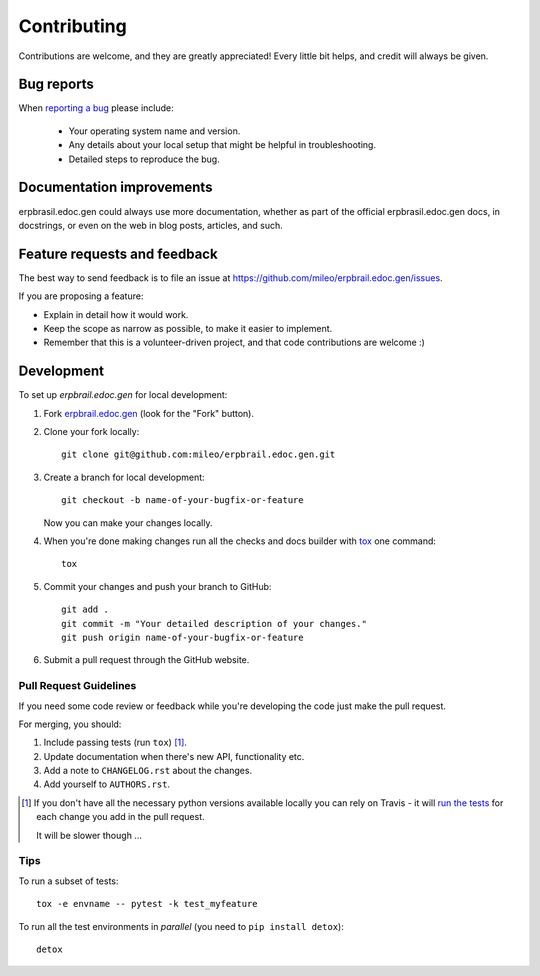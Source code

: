 ============
Contributing
============

Contributions are welcome, and they are greatly appreciated! Every
little bit helps, and credit will always be given.

Bug reports
===========

When `reporting a bug <https://github.com/mileo/erpbrail.edoc.gen/issues>`_ please include:

    * Your operating system name and version.
    * Any details about your local setup that might be helpful in troubleshooting.
    * Detailed steps to reproduce the bug.

Documentation improvements
==========================

erpbrasil.edoc.gen could always use more documentation, whether as part of the
official erpbrasil.edoc.gen docs, in docstrings, or even on the web in blog posts,
articles, and such.

Feature requests and feedback
=============================

The best way to send feedback is to file an issue at https://github.com/mileo/erpbrail.edoc.gen/issues.

If you are proposing a feature:

* Explain in detail how it would work.
* Keep the scope as narrow as possible, to make it easier to implement.
* Remember that this is a volunteer-driven project, and that code contributions are welcome :)

Development
===========

To set up `erpbrail.edoc.gen` for local development:

1. Fork `erpbrail.edoc.gen <https://github.com/mileo/erpbrail.edoc.gen>`_
   (look for the "Fork" button).
2. Clone your fork locally::

    git clone git@github.com:mileo/erpbrail.edoc.gen.git

3. Create a branch for local development::

    git checkout -b name-of-your-bugfix-or-feature

   Now you can make your changes locally.

4. When you're done making changes run all the checks and docs builder with `tox <https://tox.readthedocs.io/en/latest/install.html>`_ one command::

    tox

5. Commit your changes and push your branch to GitHub::

    git add .
    git commit -m "Your detailed description of your changes."
    git push origin name-of-your-bugfix-or-feature

6. Submit a pull request through the GitHub website.

Pull Request Guidelines
-----------------------

If you need some code review or feedback while you're developing the code just make the pull request.

For merging, you should:

1. Include passing tests (run ``tox``) [1]_.
2. Update documentation when there's new API, functionality etc.
3. Add a note to ``CHANGELOG.rst`` about the changes.
4. Add yourself to ``AUTHORS.rst``.

.. [1] If you don't have all the necessary python versions available locally you can rely on Travis - it will
       `run the tests <https://travis-ci.org/mileo/erpbrail.edoc.gen/pull_requests>`_ for each change you add in the pull request.

       It will be slower though ...

Tips
----

To run a subset of tests::

    tox -e envname -- pytest -k test_myfeature

To run all the test environments in *parallel* (you need to ``pip install detox``)::

    detox
